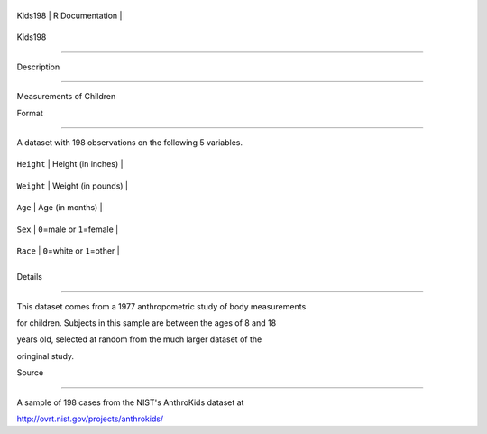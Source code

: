 +-----------+-------------------+
| Kids198   | R Documentation   |
+-----------+-------------------+

Kids198
-------

Description
~~~~~~~~~~~

Measurements of Children

Format
~~~~~~

A dataset with 198 observations on the following 5 variables.

+--------------+----------------------------------+
| ``Height``   | Height (in inches)               |
+--------------+----------------------------------+
| ``Weight``   | Weight (in pounds)               |
+--------------+----------------------------------+
| ``Age``      | Age (in months)                  |
+--------------+----------------------------------+
| ``Sex``      | ``0``\ =male or ``1``\ =female   |
+--------------+----------------------------------+
| ``Race``     | ``0``\ =white or ``1``\ =other   |
+--------------+----------------------------------+
+--------------+----------------------------------+

Details
~~~~~~~

This dataset comes from a 1977 anthropometric study of body measurements
for children. Subjects in this sample are between the ages of 8 and 18
years old, selected at random from the much larger dataset of the
oringinal study.

Source
~~~~~~

A sample of 198 cases from the NIST's AnthroKids dataset at
http://ovrt.nist.gov/projects/anthrokids/
